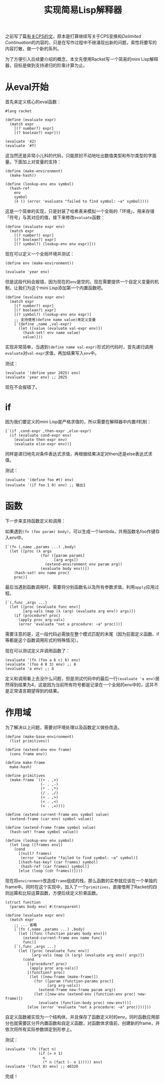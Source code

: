 #+title: 实现简易Lisp解释器
#+tags: LISP Interpreter
#+series: MAKE LISP GREAT AGAIN
#+created_at: 2025-04-19T15:01:51.205761+08:00
#+published_at: 2025-04-29T15:16:23.347433+08:00
#+summary: 用Racket实现简易Lisp解释器：从eval到递归阶乘计算。
#+cover: https://r2.elliot00.com/lisp/make-lisp-great-again.png

之前写了篇[[/posts/a-gentle-introduction-to-cps][有关CPS的文]]，原本是打算继续写关于CPS变换和​/Delimited Continuation/​的内容的，只是在写作过程中不继涌现出新的问题，索性将要写的内容打散，做一个新的系列。

为了方便引入后续要介绍的概念，本文先使用Racket写一个简易的mini Lisp解释器，目标是做到支持递归的阶乘计算为止。

* 从eval开始

首先来定义核心的eval函数：

#+begin_src racket
#lang racket

(define (evaluate expr)
  (match expr
    [(? number?) expr]
    [(? boolean?) expr]))

(evaluate '42)
(evaluate '#f)
#+end_src

这当然还是非常小儿科的代码，只能原封不动地吐出数值类型和布尔类型的字面量。下面加上对变量的支持：

#+begin_src racket
(define (make-environment)
  (make-hash))

(define (lookup-env env symbol)
  (hash-ref
    env
    symbol
    (λ () (error 'evaluate "failed to find symbol: ~a" symbol))))
#+end_src

这是一个简单的实现，只是封装了哈希表来模拟一个全局的「环境」，用来存储「符号」与其对应的值，接下来修改​=evaluate=​函数：

#+begin_src racket
(define (evaluate expr env)
  (match expr
    [(? number?) expr]
    [(? boolean?) expr]
    [(? symbol?) (lookup-env env expr)]))
#+end_src

现在可以定义一个全局环境并测试：

#+begin_src racket
(define env (make-environment))

(evaluate 'year env)
#+end_src

但是这段代码会报错，因为现在的​=env=​是空的，现在需要提供一个自定义变量的机制，让我们为这个mini Lisp添加第一个内置函数吧。

#+begin_src racket
(define (evaluate expr env)
  (match expr
    [(? number?) expr]
    [(? boolean?) expr]
    [(? symbol?) (lookup-env env expr)]
    ;; 支持使用(define name value)来定义变量
    [`(define ,name ,val-expr)
      (let ([value (evaluate val-expr env)])
        (hash-set! env name value)
        value)]))
#+end_src

实现非常简单，当遇到​=(define name val-expr)=​形式的代码时，首先递归调用​=evaluate=​对​=val-expr=​求值，再加结果写入​=env=​中。

测试：

#+begin_src racket
(evaluate '(define year 2025) env)
(evaluate 'year env) ;; 2025
#+end_src

现在不会报错了。

* if

因为我们要定义的mini Lisp是严格求值的，所以需要在解释器中内置if机制：

#+begin_src racket
[`(if ,cond-expr ,then-expr ,else-expr)
  (if (evaluate cond-expr env)
    (evaluate then-expr env)
    (evaluate else-expr env))]
#+end_src

同样是递归地先对条件表达式求值，再根据结果决定对then还是else表达式求值。

测试：

#+begin_src racket
(evaluate '(define foo #t) env)
(evaluate '(if foo 1 0) env) ;; 输出1
#+end_src

* 函数

下一步来支持函数定义和调用：

如果遇到​=(fn (foo param) body)=​，可以生成一个lambda，并用函数名foo作键存入env中。

#+begin_src racket
[`(fn (,name ,params ...) ,body)
  (let ([proc (λ args
                (for ([param params]
                      [arg args])
                  (extend-environment env param arg))
                (evaluate body env))])
    (hash-set! env name proc)
    proc)]
#+end_src

最后当遇到函数调用时，需要将分别函数名以及所有参数求值，利用​=apply=​应用过程。

#+begin_src racket
[`(,func ,args ...)
  (let ([proc (evaluate func env)]
        [arg-vals (map (λ (arg) (evaluate arg env)) args)])
    (if (procedure? proc)
      (apply proc arg-vals)
      (error 'evaluate "not a procedure: ~a" proc)))]
#+end_src

需要注意的是，这一段代码必需放在整个模式匹配的末尾（因为前面定义函数、if等都是这个函数调用形式的特殊情况）。

现在可以测试定义并调用函数了：

#+begin_src racket
(evaluate '(fn (foo a b c) b) env)
(evaluate '(foo 4 8 3) env) ;; 8
(evaluate 'a env) ;; 4
#+end_src

定义和调用看上去没什么问题，但是测试代码中的最后一行​=(evaluate 'a env)=​居然得到结果为4，这是因为当前所有符号都是记录在一个全局的env中的，这并不是正常语言期望得到的结果。

* 作用域

为了解决以上问题，需要对环境处理以及函数定义做些改造。

#+begin_src racket
(define (make-base-environment)
  (list primitives))

(define (extend-env env frame)
  (cons frame env))

(define make-frame
  make-hash)

(define primitives
  (make-frame `((+ . ,+)
                (- . ,-)
                (* . ,*)
                (/ . ,/)
                (> . ,>)
                (< . ,<)
                (= . ,=))))

(define (extend-current-frame env symbol value)
  (extend-frame (car env) symbol value))

(define (extend-frame frame symbol value)
  (hash-set! frame symbol value))

(define (lookup-env env symbol)
  (let loop ([frames env])
    (cond
      [(null? frames)
       (error 'evaluate "failed to find symbol: ~a" symbol)]
      [(hash-has-key? (car frames) symbol)
       (hash-ref (car frames) symbol)]
      [else (loop (cdr frames))])))
#+end_src

现在将​=environment=​改造成​=frame=​组成的栈，那么函数的实参就应该在一个单独的frame中。同时在这个实现中，加入了一个​=primitives=​，直接借用了Racket的四则运算和比较运算函数，方便后续定义阶乘函数。

#+begin_src racket
(struct function
  (params body env) #:transparent)

(define (evaluate expr env)
  (match expr
    ;; ... 省略
    [`(fn (,name ,params ...) ,body)
      (let ([func (function params body env)])
        (extend-current-frame env name func)
        func)]
    [`(,func ,args ...)
      (let ([proc (evaluate func env)]
            [arg-vals (map (λ (arg) (evaluate arg env)) args)])
        (cond
          [(procedure? proc)
           (apply proc arg-vals)]
          [(function? proc)
           (let ([new-frame (make-frame)])
             (for ([param (function-params proc)]
                   [arg arg-vals])
               (extend-frame new-frame param arg))
             (let ([new-env (extend-env (function-env proc) new-frame)])
               (evaluate (function-body proc) new-env)))]
          [else (error 'evaluate "not a procedure: ~a" proc)]))]))
#+end_src

自定义函数被实现为一个结构体，并且保存了函数定义时的env。同时函数应用部分也就需要区分开内置函数和自定义函数，对函数体求值前，创建新的frame，并依次将所有实际参数绑定到形参上。

测试：

#+begin_src racket
(evaluate '(fn (fact n)
               (if (= n 1)
                 n
                 (* n (fact (- n 1))))) env)
(evaluate '(fact 8) env) ;; 40320
#+end_src

完成！
